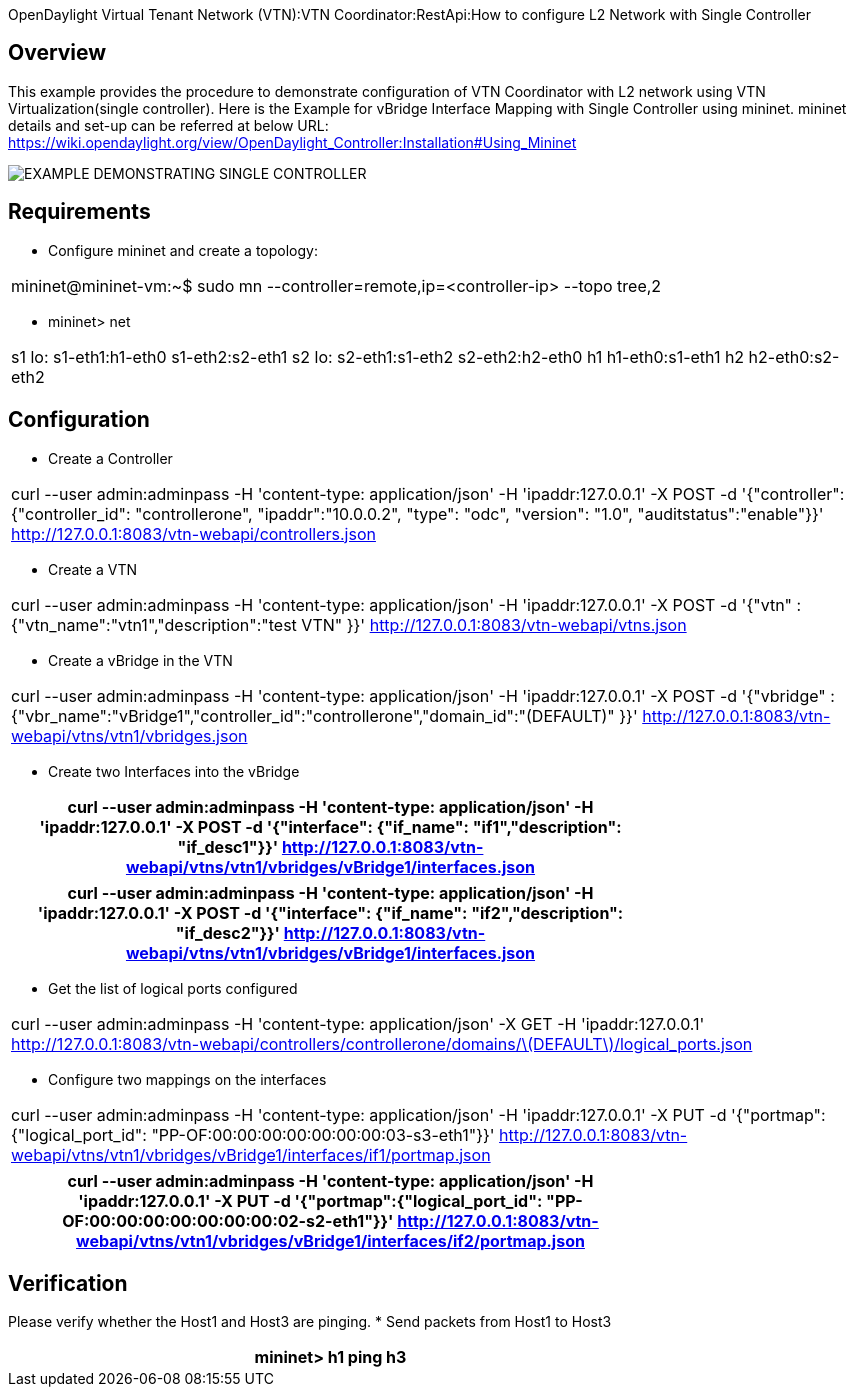 OpenDaylight Virtual Tenant Network (VTN):VTN Coordinator:RestApi:How to configure L2 Network with Single Controller 

== Overview

This example provides the procedure to demonstrate configuration of VTN Coordinator with L2 network using VTN Virtualization(single controller). Here is the Example for vBridge Interface Mapping with Single Controller using mininet. mininet details and set-up can be referred at below URL:
https://wiki.opendaylight.org/view/OpenDaylight_Controller:Installation#Using_Mininet

image::Single_Controller_Mapping.PNG[EXAMPLE DEMONSTRATING SINGLE CONTROLLER]

== Requirements

* Configure mininet and create a topology:
[cols=*3,2a,^,options="header",width="75%"]
|===
|mininet@mininet-vm:~$ sudo mn --controller=remote,ip=<controller-ip> --topo tree,2
|===

* mininet> net
[cols=*3,2a,^,options="header",width="75%"]
|===
|
 s1 lo:  s1-eth1:h1-eth0 s1-eth2:s2-eth1
 s2 lo:  s2-eth1:s1-eth2 s2-eth2:h2-eth0
 h1 h1-eth0:s1-eth1
 h2 h2-eth0:s2-eth2
|===
== Configuration

* Create a Controller
[cols=*3,2a,^,options="header",width="75%"]
|===
| curl --user admin:adminpass -H 'content-type: application/json' -H 'ipaddr:127.0.0.1' -X POST -d '{"controller": {"controller_id": "controllerone", "ipaddr":"10.0.0.2", "type": "odc", "version": "1.0", "auditstatus":"enable"}}' http://127.0.0.1:8083/vtn-webapi/controllers.json   
|===

* Create a VTN 
[cols=*3,2a,^,options="header",width="75%"]
|===
| curl --user admin:adminpass -H 'content-type: application/json' -H 'ipaddr:127.0.0.1' -X POST -d '{"vtn" : {"vtn_name":"vtn1","description":"test VTN" }}' http://127.0.0.1:8083/vtn-webapi/vtns.json 
|===

* Create a vBridge in the VTN 
[cols=*3,2a,^,options="header",width="75%"]
|===
| curl --user admin:adminpass -H 'content-type: application/json' -H 'ipaddr:127.0.0.1' -X POST -d '{"vbridge" : {"vbr_name":"vBridge1","controller_id":"controllerone","domain_id":"(DEFAULT)" }}' http://127.0.0.1:8083/vtn-webapi/vtns/vtn1/vbridges.json
|===

* Create two Interfaces into the vBridge 

[cols=*3,2a,^,options="header",width="75%"]
|===
| curl --user admin:adminpass -H 'content-type: application/json' -H 'ipaddr:127.0.0.1' -X POST -d '{"interface": {"if_name": "if1","description": "if_desc1"}}' http://127.0.0.1:8083/vtn-webapi/vtns/vtn1/vbridges/vBridge1/interfaces.json
|===

[cols=*3,2a,^,options="header",width="75%"]
|===
|  curl --user admin:adminpass -H 'content-type: application/json' -H 'ipaddr:127.0.0.1' -X POST -d '{"interface": {"if_name": "if2","description": "if_desc2"}}' http://127.0.0.1:8083/vtn-webapi/vtns/vtn1/vbridges/vBridge1/interfaces.json
|===

* Get the list of logical ports configured
[cols=*3,2a,^,options="header",width="75%"]
|===
| curl --user admin:adminpass -H 'content-type: application/json' -X GET -H 'ipaddr:127.0.0.1' http://127.0.0.1:8083/vtn-webapi/controllers/controllerone/domains/\(DEFAULT\)/logical_ports.json
|===

* Configure two mappings on the interfaces 
[cols=*3,2a,^,options="header",width="75%"]
|===
| curl --user admin:adminpass -H 'content-type: application/json' -H 'ipaddr:127.0.0.1' -X PUT -d '{"portmap":{"logical_port_id": "PP-OF:00:00:00:00:00:00:00:03-s3-eth1"}}' http://127.0.0.1:8083/vtn-webapi/vtns/vtn1/vbridges/vBridge1/interfaces/if1/portmap.json
|===
[cols=*3,2a,^,options="header",width="75%"]
|===
|  curl --user admin:adminpass -H 'content-type: application/json' -H 'ipaddr:127.0.0.1' -X PUT -d '{"portmap":{"logical_port_id": "PP-OF:00:00:00:00:00:00:00:02-s2-eth1"}}' http://127.0.0.1:8083/vtn-webapi/vtns/vtn1/vbridges/vBridge1/interfaces/if2/portmap.json
|===

== Verification

Please verify whether the Host1 and Host3 are pinging.
* Send packets from Host1 to Host3
[cols=*3,2a,^,options="header",width="75%"]
|===
|mininet> h1 ping h3
|===

